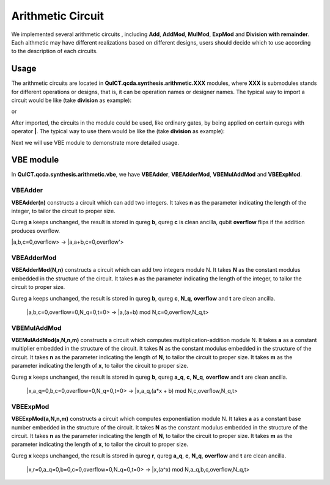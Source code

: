 Arithmetic Circuit
======================

We implemented several arithmetic circuits , 
including **Add**, **AddMod**, **MulMod**, **ExpMod** and **Division with remainder**.
Each aithmetic may have different realizations based on different designs,
users should decide which to use according to the description of each circuits.

Usage
-----------
The arithmetic circuits are located in **QuICT.qcda.synthesis.arithmetic.XXX** modules, 
where **XXX** is submodules stands for different operations or designs, 
that is, it can be operation names or designer names.
The typical way to import a circuit would be like (take **division** as example):

.. code-block:: python
    :linenos:

    from QuICT.qcda.synthesis.arithmetic.division import * 
    #RestoringDivision is included in module division

or 

.. code-block:: python
    :linenos:

    from QuICT.qcda.synthesis.arithmetic.tmvh import * 
    #RestoringDivision is also included in module tmvh

After imported, the circuits in the module could be used, like ordinary gates, 
by being applied on certain quregs with operator **|**. 
The typical way to use them would be like the (take **division** as example):

.. code-block:: python
    :linenos:

    circuit = Circuit(3*n)
    r_q = circuit([i for i in range(n)])
    a_q = circuit([i for i in range(n,2*n)])
    b_q = circuit([i for i in range(2*n,3*n)])

    #After some procedures, a_q, b_q and r_q are now in arbitary states.
    RestoringDivision(n) | (a_q,b_q,r_q)

Next we will use VBE module to demonstrate more detailed usage.

VBE module
--------------
In **QuICT.qcda.synthesis.arithmetic.vbe**, we have **VBEAdder**, **VBEAdderMod**, **VBEMulAddMod** and **VBEExpMod**.

VBEAdder
>>>>>>>>>>>>>>>>>

**VBEAdder(n)** constructs a circuit which can add two integers. 
It takes **n** as the parameter indicating the length of the integer, to tailor the circuit to proper size.

Qureg **a** keeps unchanged, the result is stored in qureg **b**,
qureg **c** is clean ancilla, qubit **overflow** flips if the addition produces overflow. 

|a,b,c=0,overflow> -> |a,a+b,c=0,overflow'>

.. code-block:: python
    :linenos:

    from QuICT.qcda.synthesis.arithmetic.vbe import *

    circuit = Circuit(3*n + 1)
    a_q = circuit([i for i in range(n)])
    b_q = circuit([i for i in range(n, 2*n)])
    c_q = circuit([i for i in range(2*n, 3*n)])
    overflow_q = circuit(3*n)

    #After some procedures, the quregs are now in arbitary states.
    VBEAdder(n) | (a_q,b_q,c_q,overflow_q)

VBEAdderMod
>>>>>>>>>>>>>>>>>

**VBEAdderMod(N,n)** constructs a circuit which can add two integers module N. 
It takes **N** as the constant modulus embedded in the structure of the circuit. 
It takes **n** as the parameter indicating the length of the integer, to tailor the circuit to proper size.

Qureg **a** keeps unchanged, the result is stored in qureg **b**,
qureg **c**, **N_q**, **overflow** and **t** are clean ancilla. 

    |a,b,c=0,overflow=0,N_q=0,t=0> -> |a,(a+b) mod N,c=0,overflow,N_q,t>

.. code-block:: python
    :linenos:

    from QuICT.qcda.synthesis.arithmetic.vbe import *

    circuit = Circuit(4*n + 2)
    a_q = circuit([i for i in range(n)])
    b_q = circuit([i for i in range(n, 2*n)])
    c_q = circuit([i for i in range(2*n, 3*n)])
    overflow_q = circuit(3*n)
    N_q = circuit([i for i in range(3*n + 1, 4*n + 1)])
    t_q = circuit(4*n + 1)

    #After some procedures, the quregs are now in arbitary states.
    VBEAdderMod(n,N) | (a_q,b_q,c_q,overflow_q,N_q,t_q)

VBEMulAddMod
>>>>>>>>>>>>>>>>>

**VBEMulAddMod(a,N,n,m)** constructs a circuit which computes multiplication-addition module N. 
It takes **a** as a constant multiplier embedded in the structure of the circuit.
It takes **N** as the constant modulus embedded in the structure of the circuit. 
It takes **n** as the parameter indicating the length of **N**, to tailor the circuit to proper size.
It takes **m** as the parameter indicating the length of **x**, to tailor the circuit to proper size.

Qureg **x** keeps unchanged, the result is stored in qureg **b**,
qureg **a_q**, **c**, **N_q**, **overflow** and **t** are clean ancilla. 

    |x,a_q=0,b,c=0,overflow=0,N_q=0,t=0> -> |x,a_q,(a*x + b) mod N,c,overflow,N_q,t>

.. code-block:: python
    :linenos:

    from QuICT.qcda.synthesis.arithmetic.vbe import *

    circuit = Circuit(4*n + m + 2)
    x_q = circuit([i for i in range(m)])
    a_q = circuit([i for i in range(m,n + m)])
    b_q = circuit([i for i in range(n + m, 2*n + m)])
    c_q = circuit([i for i in range(2*n + m, 3*n + m)])
    overflow_q = circuit(3*n + m)
    N_q = circuit([i for i in range(3*n + m + 1, 4*n + m + 1)])
    t_q = circuit(4*n + m + 1)

    #After some procedures, the quregs are now in arbitary states.
    VBEMulAddMod(a,N,n,m) | (x_q,a_q,b_q,c_q,overflow_q,N_q,t_q)

VBEExpMod
>>>>>>>>>>>>>>>>>

**VBEExpMod(a,N,n,m)** constructs a circuit which computes exponentiation module N. 
It takes **a** as a constant base number embedded in the structure of the circuit.
It takes **N** as the constant modulus embedded in the structure of the circuit. 
It takes **n** as the parameter indicating the length of **N**, to tailor the circuit to proper size.
It takes **m** as the parameter indicating the length of **x**, to tailor the circuit to proper size.

Qureg **x** keeps unchanged, the result is stored in qureg **r**,
qureg **a_q**, **c**, **N_q**, **overflow** and **t** are clean ancilla. 

    |x,r=0,a_q=0,b=0,c=0,overflow=0,N_q=0,t=0> -> |x,(a^x) mod N,a_q,b,c,overflow,N_q,t>

.. code-block:: python
    :linenos:

    from QuICT.qcda.synthesis.arithmetic.vbe import *

    circuit = Circuit(m + 5 * n + 2)
    x_q = circuit([i for i in range(m)])
    r_q = circuit([i for i in range(m,n + m)])
    a_q = circuit([i for i in range(n + m, 2*n + m)])
    b_q = circuit([i for i in range(2*n + m, 3*n + m)])
    c_q = circuit([i for i in range(3*n + m, 4*n + m)])
    overflow_q = circuit(4*n + m)
    N_q = circuit([i for i in range(4*n + m + 1, 5*n + m + 1)])
    t_q = circuit(5*n + m + 1)

    #After some procedures, the quregs are now in arbitary states.
    VBEExpMod(a,N,n,m) | (x_q,r_q,a_q,b_q,c_q,overflow_q,N_q,t_q)